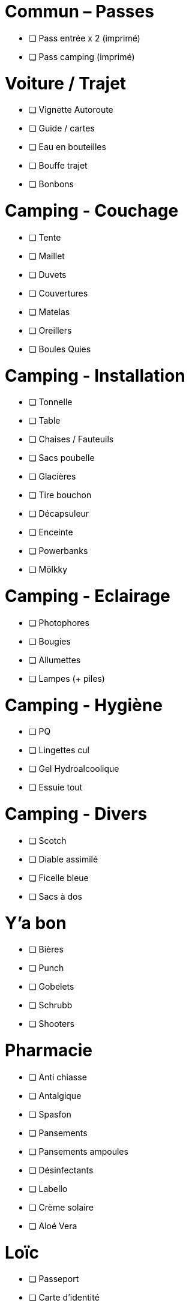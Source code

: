 = Commun – Passes

* [ ] Pass entrée x 2 (imprimé)
* [ ] Pass camping (imprimé)

= Voiture / Trajet

* [ ] Vignette Autoroute
* [ ] Guide / cartes
* [ ] Eau en bouteilles
* [ ] Bouffe trajet
* [ ] Bonbons

= Camping - Couchage

* [ ] Tente
* [ ] Maillet
* [ ] Duvets
* [ ] Couvertures
* [ ] Matelas
* [ ] Oreillers
* [ ] Boules Quies

= Camping - Installation

* [ ] Tonnelle
* [ ] Table
* [ ] Chaises / Fauteuils
* [ ] Sacs poubelle
* [ ] Glacières
* [ ] Tire bouchon
* [ ] Décapsuleur
* [ ] Enceinte
* [ ] Powerbanks
* [ ] Mölkky

= Camping - Eclairage

* [ ] Photophores
* [ ] Bougies
* [ ] Allumettes
* [ ] Lampes (+ piles)

= Camping - Hygiène

* [ ] PQ
* [ ] Lingettes cul
* [ ] Gel Hydroalcoolique
* [ ] Essuie tout

= Camping - Divers

* [ ] Scotch
* [ ] Diable assimilé
* [ ] Ficelle bleue
* [ ] Sacs à dos

= Y'a bon

* [ ] Bières
* [ ] Punch
* [ ] Gobelets
* [ ] Schrubb
* [ ] Shooters

= Pharmacie

* [ ] Anti chiasse
* [ ] Antalgique
* [ ] Spasfon
* [ ] Pansements
* [ ] Pansements ampoules
* [ ] Désinfectants
* [ ] Labello
* [ ] Crème solaire
* [ ] Aloé Vera

= Loïc

* [ ] Passeport
* [ ] Carte d'identité
* [ ] Protections auditives
* [ ] Casquette
* [ ] Lunettes
* [ ] Maillots de bain
* [ ] Chaussures
* [ ] Bottes
* [ ] Cape de pluie
* [ ] Fringues
* [ ] Serviette
* [ ] Sac à Viande
* [ ] Gel douche
* [ ] Brosse à dents / Dentifrice
* [ ] Lunettes soleil

= Charlotte

* [ ] Bottes
* [ ] Casquette
* [ ] Serviette
* [ ] Passeport
* [ ] Cape de pluie
* [ ] Protections auditives
* [ ] Fringues
* [ ] Maillot de bain
* [ ] Lunettes soleil
* [ ] Chaussures
* [ ] Tongs
* [ ] Manteau Chaud
* [ ] Gel douche / shampooing
* [ ] Brosse à dents / Dentifrice
* [ ] Elastiques
* [ ] Serviettes hygiéniques

= Pour quoi faire ???

* [ ] Gourde
* [ ] Entonnoir
* [ ] Thermos
* [ ] Lessive Main
